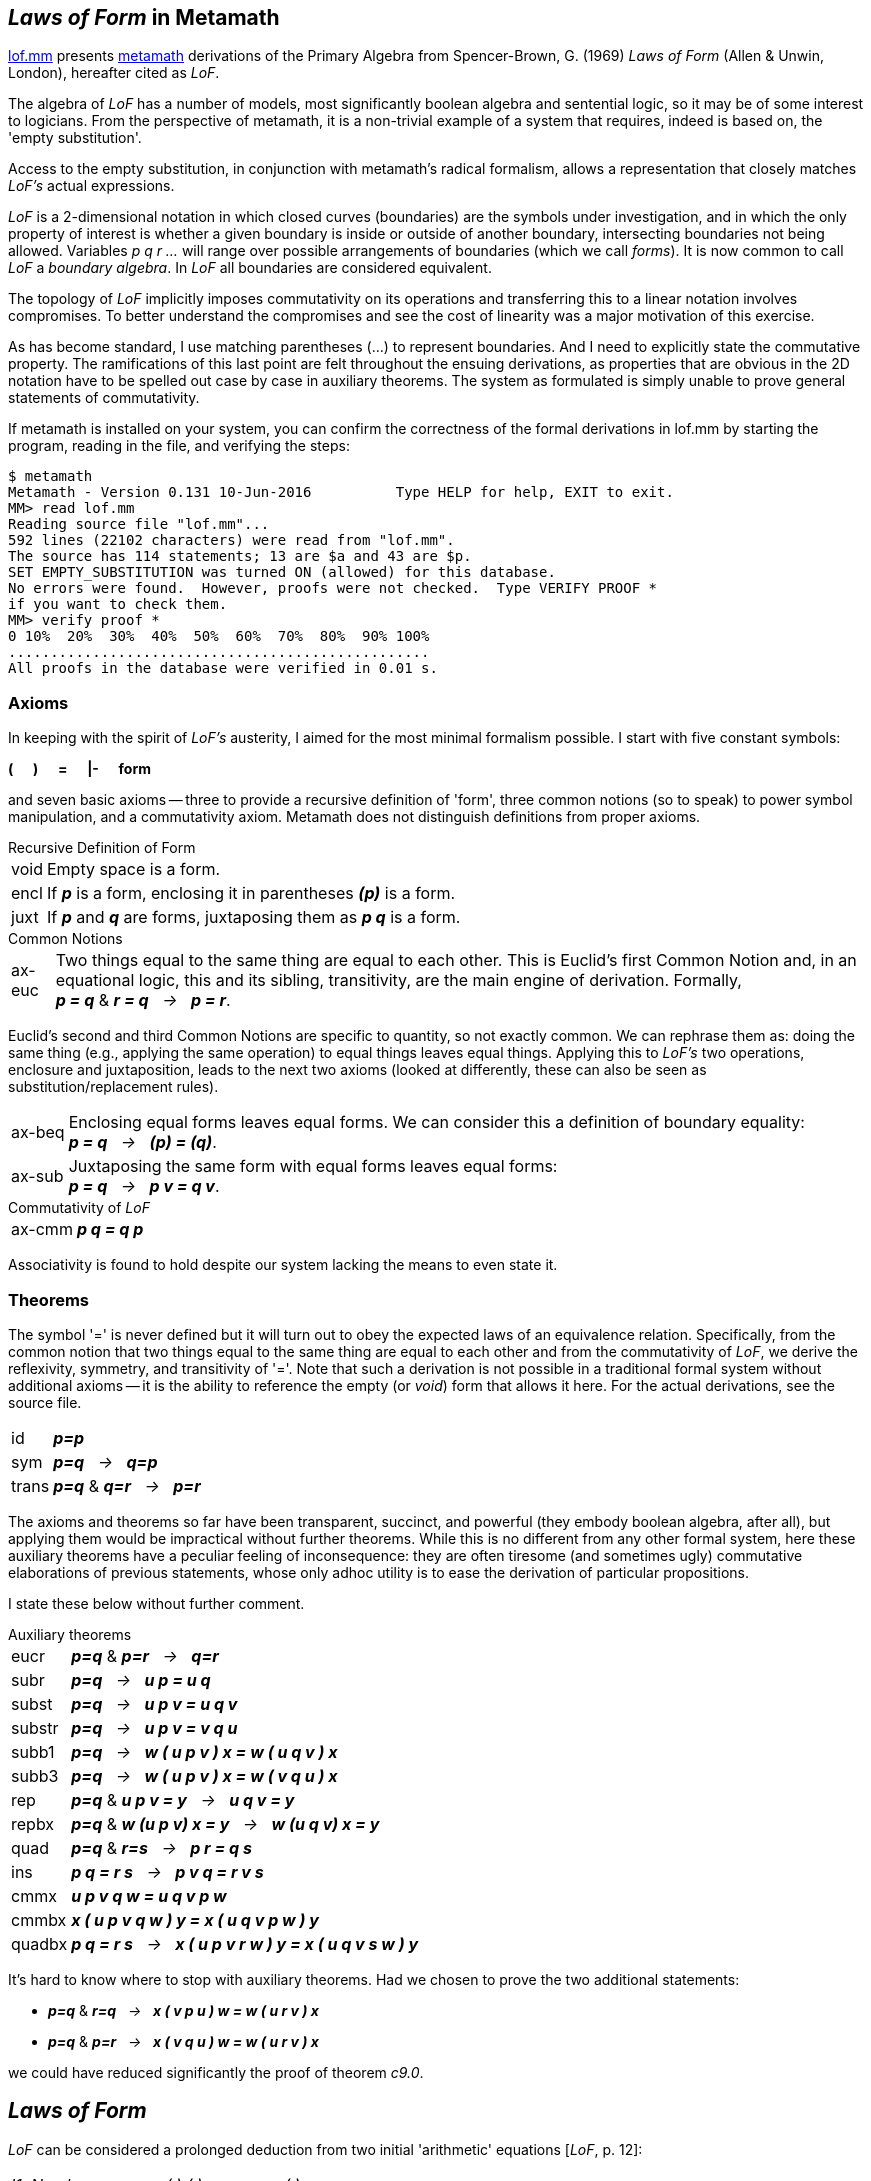 == _Laws of Form_ in Metamath
:source-highlighter: highlight.js
:stem:
:math:
:table-caption!:
:lofmm: https://github.com/naipmoro/lofmm/blob/master/lof.mm
:mm: http://metamath.org

{lofmm}[lof.mm] presents {mm}[metamath] derivations of the Primary Algebra
from Spencer-Brown, G. (1969) _Laws of Form_ (Allen & Unwin, London),
hereafter cited as _LoF_.

The algebra of _LoF_ has a number of models, most significantly boolean 
algebra and sentential logic, so it may be of some interest to logicians. 
From the perspective of metamath, it is a non-trivial example of a system 
that requires, indeed is based on, the 'empty substitution'.

Access to the empty substitution, in conjunction with metamath's radical
formalism, allows a representation that closely matches _LoF's_ actual
expressions.

_LoF_ is a 2-dimensional notation in which closed curves (boundaries) are
the symbols under investigation, and in which the only property of interest
is whether a given boundary is inside or outside of another boundary,
intersecting boundaries not being allowed. Variables _p q r ..._ will range 
over possible arrangements of boundaries (which we call _forms_). It is now 
common to call _LoF_ a _boundary algebra_. In _LoF_ all boundaries are
considered equivalent.

The topology of _LoF_ implicitly imposes commutativity on its operations
and transferring this to a linear notation involves compromises. To better
understand the compromises and see the cost of linearity was a major
motivation of this exercise.

As has become standard, I use matching parentheses (...) to represent 
boundaries. And I need to explicitly state the commutative property. 
The ramifications of this last point are felt throughout the ensuing 
derivations, as properties that are obvious in the 2D notation have to
be spelled out case by case in auxiliary theorems. The system as formulated
is simply unable to prove general statements of commutativity.

////
Although the seven axioms presented below are simple, transparent, and
adequate to the task, they lack the power to prove meta-theorems.
////

If metamath is installed on your system, you can confirm
the correctness of the formal derivations in lof.mm by starting the
program, reading in the file, and verifying the steps:

----
$ metamath
Metamath - Version 0.131 10-Jun-2016          Type HELP for help, EXIT to exit.
MM> read lof.mm
Reading source file "lof.mm"...
592 lines (22102 characters) were read from "lof.mm".
The source has 114 statements; 13 are $a and 43 are $p.
SET EMPTY_SUBSTITUTION was turned ON (allowed) for this database.
No errors were found.  However, proofs were not checked.  Type VERIFY PROOF *
if you want to check them.
MM> verify proof *
0 10%  20%  30%  40%  50%  60%  70%  80%  90% 100%
..................................................
All proofs in the database were verified in 0.01 s.
----

=== Axioms

In keeping with the spirit of _LoF's_ austerity, I aimed for the most
minimal formalism possible. I start with five constant symbols: +

*(* {nbsp}{nbsp}{nbsp} *)* {nbsp}{nbsp}{nbsp} *=* {nbsp}{nbsp}{nbsp}
*|-* {nbsp}{nbsp}{nbsp} *form*

////
[none]
-  *(*
-  *)*
-  *=*
-  *|-*
-  *form*
////

and seven basic axioms -- three to provide a recursive definition of 'form',
three common notions (so to speak) to power symbol manipulation, and a
commutativity axiom. Metamath does not distinguish definitions from proper
axioms.

.Recursive Definition of Form
[horizontal]
void:: Empty space is a form.
encl:: If *_p_* is a form, enclosing it in parentheses *_(p)_* is a form. 
juxt:: If *_p_* and *_q_* are forms, juxtaposing them as *_p q_* is a form. 
 
.Common Notions
[horizontal]
ax-euc:: Two things equal to the same thing are equal to each
    other. This is Euclid's first Common Notion and, in an equational logic,
    this and its sibling, transitivity, are the main engine of derivation.
    Formally, +
    *_p = q_* & *_r = q_* {nbsp} _->_ {nbsp} *_p = r_*.

Euclid's second and third Common Notions are specific to quantity, 
so not exactly common. We can rephrase them as: doing the same thing 
(e.g., applying the same operation) to equal things leaves equal things. 
Applying this to _LoF's_ two operations, enclosure and juxtaposition,
leads to the next two axioms (looked at differently, these can also be
seen as substitution/replacement rules).

//[start=2]
[horizontal]
ax-beq:: Enclosing equal forms leaves equal forms. We can consider this a 
    definition of boundary equality: +
    *_p = q_* {nbsp} _->_ {nbsp} *_(p) = (q)_*.
ax-sub:: Juxtaposing the same form with equal forms leaves equal forms: +
    *_p = q_* {nbsp} _->_ {nbsp} *_p v = q v_*.
    
.Commutativity of _LoF_
[horizontal]
ax-cmm:: *_p q = q p_*

Associativity is found to hold despite our system lacking the means to
even state it.

=== Theorems

The symbol '=' is never defined but it will turn out to obey the expected
laws of an equivalence relation. Specifically, from the common notion 
that two things equal to the same thing are equal to each other and from 
the commutativity of _LoF_, we derive the reflexivity, symmetry, and 
transitivity of '='. Note that such a derivation is not possible in a
traditional formal system without additional axioms -- it is the ability 
to reference the empty (or _void_) form that allows it here. For the actual
derivations, see the source file.

[horizontal]
id:: *_p=p_*
sym:: *_p=q_* {nbsp}  _->_ {nbsp} *_q=p_*
trans::  *_p=q_* & *_q=r_* {nbsp} _->_ {nbsp} *_p=r_*

The axioms and theorems so far have been transparent, succinct, and
powerful (they embody boolean algebra, after all), but applying them
would be impractical without further theorems. While this is no different
from any other formal system, here these auxiliary theorems have a
peculiar feeling of inconsequence: they are often tiresome (and sometimes
ugly) commutative elaborations of previous statements, whose only adhoc
utility is to ease the derivation of particular propositions.

I state these below without further comment.

.Auxiliary theorems
[horizontal]
eucr:: *_p=q_* & *_p=r_* {nbsp} _->_ {nbsp}  *_q=r_*
subr:: *_p=q_* {nbsp} _->_ {nbsp} *_u p = u q_*
subst:: *_p=q_* {nbsp} _->_ {nbsp} *_u p v = u q v_*
substr:: *_p=q_* {nbsp} _->_ {nbsp} *_u p v = v q u_*
subb1:: *_p=q_* {nbsp} _->_ {nbsp} *_w ( u p v ) x = w ( u q v ) x_*
subb3:: *_p=q_* {nbsp} _->_ {nbsp} *_w ( u p v ) x = w ( v q u ) x_*
rep:: *_p=q_* & *_u p v = y_* {nbsp} _->_ {nbsp} *_u q v = y_*
repbx:: *_p=q_* & *_w (u p v) x = y_* {nbsp} _->_ {nbsp} *_w (u q v) x = y_*
quad:: *_p=q_* & *_r=s_* {nbsp} _->_ {nbsp} *_p r = q s_*
ins:: *_p q = r s_* {nbsp} _->_ {nbsp} *_p v q = r v s_*
cmmx:: *_u p v q w = u q v p w_*
cmmbx:: *_x ( u p v q w ) y = x ( u q v p w ) y_*
quadbx:: *_p q = r s_* {nbsp} _->_ {nbsp} *_x ( u p v r w ) y = x ( u q v s w ) y_*

It's hard to know where to stop with auxiliary theorems. Had we chosen 
to prove the two additional statements:
[none]
- *_p=q_* & *_r=q_* {nbsp} _->_ {nbsp} *_x ( v p u ) w = w ( u r v ) x_*
- *_p=q_* & *_p=r_* {nbsp} _->_ {nbsp} *_x ( v q u ) w = w ( u r v ) x_*

we could have reduced significantly the proof of theorem _c9.0_.

== _Laws of Form_
_LoF_ can be considered a prolonged deduction from two initial 'arithmetic'
equations [_LoF_, p. 12]:

////
[literal]
----
   I1. Number   () () = ()
   I2. Order    (())  =   
----
////

--
[cols="<4e,>2e,^1,<4e",grid="none",frame="none",width="50%"]
|===
|I1. Number   |( )  ( ) |= |( )
|I2. Order    |( ( ) ) |= |{blank}
|===
--

As mentioned, one of the models of _LoF_ is sentential logic:

[cols="<4e,^1,^6e",grid="none",frame="none",width="40%"]
|===
|{nbsp}{nbsp}T |&equiv;     |( )
|{nbsp}{nbsp}F |&equiv;     |{blank} 
|&not;p        |&equiv;     |( p )
|p &or; q      |&equiv;     |p q   
|p &and; q     |&equiv;     |( ( p ) ( q ) )   
|p -> q        |&equiv;     |( p ) q
|p &harr; q    |&equiv;     |( ( p ) ( q ) ) ( p q )
|===

The algebra is self-dual. If we interchange _T_ and _F_, the algebraic laws 
continue to hold, with juxtaposition now interpreted as conjunction:

[cols="<4e,^1,^6e",grid="none",frame="none",width="40%"]
|===
|{nbsp}{nbsp}T |&equiv;     |{blank}
|{nbsp}{nbsp}F |&equiv;     |( )
|&not;p        |&equiv;     |( p )
|p &or; q      |&equiv;     |( ( p ) ( q ) )
|p &and; q     |&equiv;     |p q
|p -> q        |&equiv;     |( p ( q ) )
|p &harr; q    |&equiv;     |( ( ( p ) ( q ) ) ( p q ) )
|===

In keeping with standard practice, I use the first interpretation
(juxtaposition as disjunction). When refering to the second interpretation,
I call it the 'dual interpretation'.

Spencer-Brown begins with the two axioms:
////
[literal]
----
  J1. Position                 ((p) p) = 
  J2. Transposition            ((p r) (q r)) = ((p) (q)) r
----
////

[cols="<25e,>25e,^1,<20e",grid="none",frame="none",width="80%"]
|===
|J1. Position          |((p) p) |= |{blank}
|J2. Transposition     |\((p r) (q r)) |= |\((p) (q)) r
|===

and deduces the following consequences [_LoF_, pp. 28-35]:

////
[literal]
----
  C1. Reflexion                ((a)) = a
  C2. Generation               (a b) b = (a) b
  C3. Integration              () a = ()
  C4. Occultation              ((a) b) a = a
  C5. Iteration                a a = a
  C6. Extension                ((a) (b)) ((a) b) = a
  C7. Echelon                  (((a) b) c) = (a c) ((b) c)
  C8. Modified transposition   ((a) (b r) (c r)) = ((a) (b) (c)) ((a) (r))
  C9. Crosstransposition       (((b) (r)) ((a) (r)) ((x) r) ((y) r)) = 
                               ((r) a b) (r x y)
----
////

[cols="<25e,>26e,^1,<20e",grid="none",frame="none",width="80%"]
|===
|C1. Reflexion  |\((a))|=|a
|C2. Generation |(a b) b |= |(a) b
|C3. Integration |() a |= |()
|C4. Occultation |((a) b) a |= |a
|C5. Iteration  |a a |= |a
|C6. Extension  |\((a) (b)) ((a) b) |= |a
|C7. Echelon   |(((a) b) c) |= |(a c) ((b) c)
|C8. Modified transposition |\((a) (b r) (c r)) |= |\((a) (b) (c)) \((a) (r))
|C9. Crosstransposition |\(((b) (r)) \((a) (r)) \((x) r) ((y) r)) |=|((r) a b) (r x y)
|===

To see that _J1_ and _J2_ constitute a complete set of axioms, refer to
chapter 9 of _LoF_ [pp. 50-52].

One of the goals of lof.mm was to establish different bases (initial 
axioms) for the algebra. To do this in one file, I need a way to reference
the same theorems in the different bases. Retaining Spencer-Brown's original
numbering scheme for cross-referencing, I label the theorems as _ck.n (jk.n)_,
where _ck (jk)_ refers to _LoF's_ _Ck (Jk)_ and _n_ refers to the basis under
consideration. In other words, _ck.n = ck.m  (jk.n = jk.m)_ for all _n, m_.
_LoF's_ system is _n = 0_.

=== Summary of Results


==== System~0~

This version follows _LoF_ and was the original proof of concept, so not
much more needs to be said. There is one difference -- theorem *C5* is derived
before *C4* -- and so for those interested, I show the derivation below, as
expressed by metamath.

First the axioms:

.Basis~0~
[cols="<2s,>4e,^1,<4e",grid="none",frame="none",width="50%"]
|===
|j1.0  |( ( p ) p ) |= |{blank}
|j2.0  |( ( p r ) ( q r ) ) |= |( ( p ) ( q ) ) r
|===

and the first two theorems:

.Theorems~0~
[cols="<2s,>4e,^1,<4e",grid="none",frame="none",width="50%"]
|===
|c1.0  |( ( p ) ) |= |p
|c2.0  |( p q ) q |= |( p ) q
|===

////
Here's the proof of c5.0 latexmath:[\;\;\;\;\; p \,p = p]

[latexmath]
++++
\begin{align}
     1 && &  ( ( p ) p ) p = ( ( p ) ) p   & \text{c2.0} \notag
  \\ 2 && &  ( ( p ) ) = p                 & \text{c1.0} \notag
  \\ 3 && &  ( ( p ) ) p = p \,p           & \text{2,subst} \notag
  \\ 4 && &  ( ( p ) p ) p = p \,p         & \text{1,3,trans} \notag
  \\ 5 && &  ( ( p ) p ) =                 & \text{j1.0} \notag
  \\ 6 && &  ( ( p ) p ) p = p             & \text{5,subst} \notag
  \\ 7 && &  p \,p = p                     & \text{4,6,eucr} \notag
\end{align}
++++
////

.Proof of c5.0
[cols="<1,<4,<3",grid="none",frame="none",width="50%"]
|===
|1 |( ( p ) p ) p = ( ( p ) ) p  |(*c2.0*)
|2 |( ( p ) ) = p                |(*c1.0*)
|3 |( ( p ) ) p = p p            |(2, *subst*)
|4 |( ( p ) p ) p = p p          |(1,3, *trans*)
|5 |( ( p ) p ) =                |(*j1.0*)
|6 |( ( p ) p ) p = p            |(5, *subst*)
|7 |p p = p                      |(4,6, *eucr*)
|===

==== System~1~

Although System~0~ is the only one demonstrated by Spencer-Brown, and so
can be considered canonical, he mentions in his notes an alternate basis
of *C5* and *C6*, but suggests the derivation is 'both difficult and tedious' 
[_LoF_, p.89]. Readers can decide for themselves whether System~1~ is any 
more complicated than System~0~. The virtue of this basis, as noted by
Spencer-Brown, is the need for only two distinct variables. 

The derivation below ends at the point where both *j1.1* and *j2.1* are 
proved, since that establishes *c5.1* and *c6.1* as a complete basis.

.Basis~1~
[cols="<2s,>5e,^1,<4e",grid="none",frame="none",width="50%"]
|===
|c5.1  |p p |= |p 
|c6.1  |( ( p ) ( q ) ) ( ( p ) q ) |= |p
|===

The following lemma is crucial for the proof of *c1.1* Under the dual
interpretation, it is mildly reminiscent of modus ponens: +

(p &and; (p -> q)) &harr; (p &and; q)

[cols="<2s,>5e,^1,<4e",grid="none",frame="none",width="50%"]
|===
|lem1.1 |p ( ( q ) p ) |= |p q
|===

.Proof of lem1.1
[cols="<1,<10,<3",grid="none",frame="none",width="60%"]
|===
| 1  |( ( q ) ( p ) ) = ( ( p ) ( q ) ) |(*cmmbx*)
| 2  v|( ( p ) ( q ) ) ( ( p ) q ) ( ( q ) ( p ) ) ( ( q ) p )
     = ( ( p ) ( q ) ) ( ( p ) q ) ( ( p ) ( q ) ) ( ( q ) p ) |(1 *subst*)
| 3  v|( ( p ) ( q ) ) ( ( p ) q ) ( ( p ) ( q ) ) ( ( q ) p )
     = ( ( p ) ( q ) ) ( ( p ) ( q ) ) ( ( p ) q ) ( ( q ) p ) |(*cmmx*)
| 4  v|( ( p ) ( q ) ) ( ( p ) q ) ( ( q ) ( p ) ) ( ( q ) p )
     = ( ( p ) ( q ) ) ( ( p ) ( q ) ) ( ( p ) q ) ( ( q ) p ) |(2,3 *trans*)
| 5  |( ( p ) ( q ) ) ( ( p ) ( q ) ) = ( ( p ) ( q ) ) |(*c5.1*)
| 6  v|( ( p ) ( q ) ) ( ( p ) ( q ) ) ( ( p ) q ) ( ( q ) p )
     = ( ( p ) ( q ) ) ( ( p ) q ) ( ( q ) p ) |(5 *ax-sub*)
| 7  v|( ( p ) ( q ) ) ( ( p ) q ) ( ( q ) ( p ) ) ( ( q ) p )
     = ( ( p ) ( q ) ) ( ( p ) q ) ( ( q ) p ) |(4,6 *trans* )
| 8  |( ( p ) ( q ) ) ( ( p ) q ) = p |(*c6.1*)
| 9  |( ( p ) ( q ) ) ( ( p ) q ) ( ( q ) p ) = p ( ( q ) p ) |(8 *ax-sub*)
|10  v|( ( p ) ( q ) ) ( ( p ) q ) ( ( q ) ( p ) ) ( ( q ) p )
     = p ( ( q ) p ) |(7,9 *trans*)
|11  |( ( q ) ( p ) ) ( ( q ) p ) = q |(*c6.1*)
|12  v|( ( p ) ( q ) ) ( ( p ) q ) ( ( q ) ( p ) ) ( ( q ) p )
     = p q | (8,11 *quad*)
|13  |p ( ( q ) p ) = p q |(10,12 *eucr*)
|===

If we now plug _void_ values into *lem1.1's* _p_ variable, we
immediately prove:

[cols="<2s,>5e,^1,<4e",grid="none",frame="none",width="50%"]
|===
|c1.1 |( ( p ) ) |= |p 
|===

And plugging _void_ values into *c1.1's* _p_ variable immediately
proves the *I2* arithmetic initial:

[cols="<2s,>5e,^1,<4e",grid="none",frame="none",width="50%"]
|===
|i2.1 |( ( ) ) |= |{blank} 
|===

*I2* is also directly derivable from the basis by plugging _void_ values
into *c6.1*, followed by two applications of *c5.1*. We now prove one of
the two equations from Basis~0~, *J1*.

[cols="<2s,>5e,^1,<4e",grid="none",frame="none",width="50%"]
|===
|j1.1 |( ( p ) p ) |= |{blank}
|===

.Proof of j1.1
[cols="<1,<10,<4",grid="none",frame="none",width="60%"]
|===
| 1  |( ( p ) ) = p |(*c1.1*)
| 2  |( p ) ( ( p ) ) = ( p ) p |(1 *subr*)
| 3  |( ( p ) ) ( p ) = ( p ) ( ( p ) ) |(*ax-cmm*)
| 4  |( ( ) ) = {blank} |(*i2.1*)
| 5  |( ( ( ) ) ( p ) ) = ( ( p ) ) |(4 *subb1*)

| 6  |( ( ( ) ) p ) = ( p ) |(4 *subb1*)
| 7  |( ( ( ) ) ( p ) ) ( ( ( ) ) p ) = ( ( p ) ) ( p ) |(5,6 *quad*)
| 8  |( ( ( ) ) ( p ) ) ( ( ( ) ) p ) = ( ) |(*c6.1*)
| 9  |( ( p ) ) ( p ) = ( ) |(7,8 *eucr*)
|10  |( p ) ( ( p ) ) = ( ) |(3,9 *eucr*)
|11  |( p ) p = ( ) |(2,10 *eucr*)
|12  |( ( p ) p ) = ( ( ) ) |(11 *ax-beq*)
|13  |( ( p ) p ) = {blank} |(12,4 *trans*)
|===

We now prove *C4*.

[cols="<2s,>5e,^1,<4e",grid="none",frame="none",width="50%"]
|===
|c4.1 |( ( p ) q ) p |= |p
|===

.Proof of c4.1
[cols="<1,<10,<4",grid="none",frame="none",width="60%"]
|===
|1  |( ( p ) ( q ) ) ( ( p ) q ) = p |(*c6.1*)
|2  |( ( p ) ( q ) ) ( ( p ) q ) ( ( p ) q ) = ( ( p ) q ) p |(1 *substr*)
|3  |( ( p ) q ) ( ( p ) q ) = ( ( p ) q ) |(*c5.1*)
|4  v|( ( p ) ( q ) ) ( ( p ) q ) ( ( p ) q )
    = ( ( p ) ( q ) ) ( ( p ) q ) |(3 *subr*)
|5  |( ( p ) q ) p = ( ( p ) ( q ) ) ( ( p ) q ) |(2,4 *eucr*)
|6  |( ( p ) q ) p = p |(5,1 *trans*)
|===

We will need this corollary of *c4.1*:

[cols="<2s,>5e,^1,<4e",grid="none",frame="none",width="50%"]
|===
|c4cor.1 |( p q ) ( p ) |= |( p )
|===

.Proof of c4cor.1
[cols="<1,<10,<4",grid="none",frame="none",width="60%"]
|===
|1  |( ( p ) ) = p |(*c1.1*)
|2  |( ( ( p ) ) q ) ( p ) = ( p q ) ( p ) |(1 *subb1*)
|3  |( ( ( p ) ) q ) ( p ) = ( p ) |(*c4.1*)
|4  |( p q ) ( p ) = ( p ) |(2,3 *eucr*)
|===

And this corollary of *c6.1*:

[cols="<2s,>5e,^1,<4e",grid="none",frame="none",width="50%"]
|===
|c6cor.1 |( ( p ) q ) ( p q ) |= |( q )
|===

.Proof of c6cor.1
[cols="<1,<10,<4",grid="none",frame="none",width="60%"]
|===
|1 | q p = p q |(*ax-cmm*)
|2 | q ( p ) = ( p ) q |(*ax-cmm*)
|3 | ( ( q ) ) = q |(*c1.1*)
|4 | ( ( ( q ) ) ( p ) ) ( ( ( q ) ) p ) = ( q ) |(*c6.1*)
|5 | ( q ( p ) ) ( ( ( q ) ) p ) = ( q ) |(3,4 *repbx*)
|6 | ( q ( p ) ) ( q p ) = ( q ) |(3,5 *repbx*)
|7 | ( ( p ) q ) ( q p ) = ( q ) |(2,6 *repbx*)
|8 | ( ( p ) q ) ( p q ) = ( q ) |(1,7 *repbx*)
|===

We prove *C7*.

[cols="<2s,>5e,^1,<4e",grid="none",frame="none",width="50%"]
|===
|c7.1 |( ( ( p ) q ) r ) |= |( p r ) ( ( q ) r )
|===

Beyond a certain length, proofs become dominated by commutations and
substitutions of equal forms, making them practically unreadable. The full
41-step version of c7.1 is an example (have metamath execute `'show proof c7.1
/lemmon /renumber /no_repeated_steps'` to see all the steps). Below is a much
condensed version where rearrangement of terms and substitution of equals go
unmentioned.

.Condensed proof of c7.1
[cols="<1,<10,<5",grid="none",frame="none",width="75%"]
|===
| 1 v| ( ( ( ( ( p ) q ) r ) ) ( p q ) ) ( ( ( ( ( p ) q ) r ) ) p q ) 
    = ( ( ( p ) q ) r ) |(*c6.1*)
| 2 v| ( ( ( p ) q ) r ( p q ) ) ( ( ( p ) q ) p r q ) 
    = ( ( ( p ) q ) r ) |(*c1.1* twice)
| 3 | ( ( q ) r ) ( ( ( p ) q ) p r q ) = ( ( ( p ) q ) r ) |(*c6cor.1*)
| 4 | ( ( q ) r ) ( p r q ) = ( ( ( p ) q ) r ) |(*c4.1*)
| 5 v| ( ( ( ( ( p ) q ) r ) ) ( ( p ) ( q ) ) ) ( ( ( ( ( p ) q ) r ) ) ( p ) ( q ) ) 
    = ( ( ( p ) q ) r ) |(*c6.1*)
| 6 v| ( ( ( p ) q ) r ( ( p ) ( q ) ) ) ( ( ( p ) q ) r ( p ) ( q ) ) 
    = ( ( ( p ) q ) r ) |(*c1.1* twice)
| 7 | ( p r ) ( ( ( p ) q ) r ( p ) ( q ) ) = ( ( ( p ) q ) r ) |(*c6.1*)
| 8 | ( p r ) ( ( p ) ( q ) r ) = ( ( ( p ) q ) r ) |(*c4cor.1*)
| 9 v| ( p r ) ( p r q ) ( ( q ) r ) ( ( p ) ( q ) r ) 
    = ( ( ( p ) q ) r ) ( ( ( p ) q ) r ) |(4,8 *quad*)
|10 v| ( p r ) ( p r q ) ( ( q ) r ) ( ( p ) ( q ) r ) 
    = ( ( ( p ) q ) r ) |(*c5.1*)
|11 | ( ( ( p ) q ) r ) = ( p r ) ( ( q ) r ) |(*c4.1* twice)
|===

////
.Proof of c7.1
[cols="<1,<10,<5",grid="none",frame="none",width="75%"]
|===
| 1 | r ( q ) = ( q ) r |(*ax-cmm*)
| 2 | r p = p r |(*ax-cmm*)
| 3 | ( r ( q ) ( p ) ) ( r ( q ) ) = ( r ( q ) ) |(*c4cor.1*)
| 4 | ( p ) r ( q ) = r ( q ) ( p ) |(*ax-cmm*)
| 5 v| ( r ( q ) ) ( r p ) ( ( p ) r ( q ) )
    = ( r p ) ( ( p ) r ( q ) ) ( r ( q ) ) |(*ax-cmm*)
| 6 | ( r p q ) ( r p ) = ( r p ) |(*c4cor.1*)
| 7 | ( ( p ) q ) ( p q ) = ( q ) |(*c6cor.1*)
| 8 | ( ( p ) q ) r = r ( ( p ) q ) |(*ax-cmm*)
| 9 | ( ( p ) q ) p = p |(*c4.1*)
|10 | ( ( p ) q ) r = r ( ( p ) q ) |(*ax-cmm*)
|11 | ( ( ( ( p ) q ) r ) ) = ( ( p ) q ) r | (*c1.1*)
|12 | ( ( ( ( p ) q ) r ) ) = ( ( p ) q ) r |(*c1.1*)
|13 v| ( ( ( ( ( p ) q ) r ) ) ( p q ) ) ( ( ( ( ( p ) q ) r ) ) p q )
    = ( ( ( p ) q ) r ) |(*c6.1*)
|14 v| ( ( ( p ) q ) r ( p q ) ) ( ( ( ( ( p ) q ) r ) ) p q )
    = ( ( ( p ) q ) r ) |(12,13 *repbx*)
|15 v| ( ( ( p ) q ) r ( p q ) ) ( ( ( p ) q ) r p q )
    = ( ( ( p ) q ) r ) |(11,14 *repbx*)
|16 v| ( ( ( p ) q ) r ( p q ) ) ( r ( ( p ) q ) p q )
    = ( ( ( p ) q ) r ) |(10,15 *repbx*)
|17 v| ( ( ( p ) q ) r ( p q ) ) ( r p q )
    = ( ( ( p ) q ) r ) |(9,16 *repbx*)
|18 v| ( r ( ( p ) q ) ( p q ) ) ( r p q )
    = ( ( ( p ) q ) r ) |(8,17 *repbx*)
|19 | ( r ( q ) ) ( r p q ) = ( ( ( p ) q ) r ) |(7,18 *repbx*)
|20 | ( q ( p ) ) ( q ) = ( q ) |(*c4cor.1*)
|21 | ( p ) r ( ( p ) q ) ( q ) = ( p ) r ( q ( p ) ) ( q ) |(*cmmbx*)
|22 v| ( r p ) ( ( ( p ) q ) r ( p ) ( q ) )
    = ( r p ) ( ( p ) r ( ( p ) q ) ( q ) ) |(*cmmbx*)
|23 | ( ( p ) ( q ) ) ( ( p ) q ) = p |(*c6.1*)
|24 v| ( ( p ) q ) ( ( p ) ( q ) )
    = ( ( p ) ( q ) ) ( ( p ) q ) |(*ax-cmm*)
|25 | ( ( p ) q ) r = r ( ( p ) q ) |(*ax-cmm*)
|26 | ( ( ( ( p ) q ) r ) ) = ( ( p ) q ) r | (*c1.1*)
|27 | ( ( ( ( p ) q ) r ) ) = ( ( p ) q ) r | (*c1.1*)
|28 v|( ( ( ( ( p ) q ) r ) ) ( ( p ) ( q ) ) )
    ( ( ( ( ( p ) q ) r ) ) ( p ) ( q ) )
    = ( ( ( p ) q ) r ) |(*c6.1*)
|29 v| ( ( ( p ) q ) r ( ( p ) ( q ) ) )
    ( ( ( ( ( p ) q ) r ) ) ( p ) ( q ) ) = ( ( ( p ) q ) r ) |(27,28 *repbx*)
|30 v| ( ( ( p ) q ) r ( ( p ) ( q ) ) )
    ( ( ( p ) q ) r ( p ) ( q ) ) = ( ( ( p ) q ) r ) |(26,29 *repbx*)
|31 v| ( r ( ( p ) q ) ( ( p ) ( q ) ) )
    ( ( ( p ) q ) r ( p ) ( q ) ) = ( ( ( p ) q ) r ) |(25,30 *repbx*)
|32 v| ( r ( ( p ) ( q ) ) ( ( p ) q ) )
    ( ( ( p ) q ) r ( p ) ( q ) ) = ( ( ( p ) q ) r ) |(24,31 *repbx*)
|33 | ( r p ) ( ( ( p ) q ) r ( p ) ( q ) ) = ( ( ( p ) q ) r ) |(23,32 *repbx*)
|34 | ( r p ) ( ( p ) r ( ( p ) q ) ( q ) ) = ( ( ( p ) q ) r ) |(22,33 *eucr*)
|35 | ( r p ) ( ( p ) r ( q ( p ) ) ( q ) ) = ( ( ( p ) q ) r ) |(21,34 *repbx*)
|36 | ( r p ) ( ( p ) r ( q ) ) = ( ( ( p ) q ) r ) |(20,35 *repbx*)
|37 v| ( r ( q ) ) ( r p q ) ( r p ) ( ( p ) r ( q ) )
    = ( ( ( p ) q ) r ) ( ( ( p ) q ) r ) |(19,36 *quad*)
|38 | ( ( ( p ) q ) r ) ( ( ( p ) q ) r ) = ( ( ( p ) q ) r ) |(*c5.1*)
|39 v| ( r ( q ) ) ( r p q ) ( r p ) ( ( p ) r ( q ) )
    = ( ( ( p ) q ) r ) |(37,38 *trans*)
|40 | ( r ( q ) ) ( r p ) ( ( p ) r ( q ) ) = ( ( ( p ) q ) r ) |(6,39 *rep*)
|41 | ( r p ) ( ( p ) r ( q ) ) ( r ( q ) ) = ( ( ( p ) q ) r ) |(5,40 *rep*)
|42 | ( r p ) ( r ( q ) ( p ) ) ( r ( q ) ) = ( ( ( p ) q ) r ) |(4,41 *repbx*)
|43 | ( r p ) ( r ( q ) ) = ( ( ( p ) q ) r ) |(3,42 *rep*)
|44 | ( p r ) ( r ( q ) ) = ( ( ( p ) q ) r ) |(2,43 *repbx*)
|45 | ( p r ) ( ( q ) r ) = ( ( ( p ) q ) r ) |(1,44 *repbx*)
|46 | ( ( ( p ) q ) r ) = ( p r ) ( ( q ) r ) |(45 *sym*)
|===
////

We can now prove the second of the two equations from Basis~0~, *J2*.
This completes the proof that Basis~1~ is at least as powerful as Basis~0~.

[cols="<2s,>5e,^1,<4e",grid="none",frame="none",width="50%"]
|===
|j2.1 |( ( p ) ( q ) ) r |= |( ( p r ) ( q r ) )
|===

.Proof of j2.1
[cols="<1,<10,<4",grid="none",frame="none",width="60%"]
|===
|1  |( ( ( ( p ) ( q ) ) r ) ) = ( ( p ) ( q ) ) r |(*c1.1*)
|2  |( ( ( p ) ( q ) ) r ) = ( p r ) ( ( ( q ) ) r ) |(*c7.1*)
|3  |( ( q ) ) = q |(*c1.1*)
|4  |( p r ) ( ( ( q ) ) r ) = ( p r ) ( q r ) |(3 *subb1*)
|5  |( ( ( p ) ( q ) ) r ) = ( p r ) ( q r ) |(2,4 *trans*)
|6  |( ( ( ( p ) ( q ) ) r ) ) = ( ( p r ) ( q r ) ) |(5 *ax-beq*)
|7  |( ( p ) ( q ) ) r = ( ( p r ) ( q r ) ) |(1,6 *eucr*)
|===

==== System~2~

Having shown that *C5* and *C6* form a basis, I now show that *C6* alone
suffices. The derivation ends at the point where *c5.2* is proved, since
that establishes that Basis~2~ is at least as powerful as Basis~1~.

.Basis~2~

[cols="<2s,>5e,^1,<4e",grid="none",frame="none",width="50%"]
|===
|c6.2  |( ( p ) ( q ) ) ( ( p ) q ) |= |p
|===

An important lemma used in the proof of *c1.2*:

[cols="<2s,>5e,^1,<4e",grid="none",frame="none",width="50%"]
|===
|lem2.2 |( p ) p |= |( q ) q
|===

This is a condensed proof.

.Condensed proof of lem2.2
[cols="<1,<10,<3",grid="none",frame="none",width="65%"]
|===
| 1 | ( ( ( p ) ) ( ( q ) ) ) ( ( ( p ) ) ( q ) ) = ( p ) |(*c6.2*)
| 2 | ( ( p ) ( ( q ) ) ) ( ( p ) ( q ) ) = p |(*c6.2*)
| 3 | ( ( ( q ) ) ( ( p ) ) ) ( ( ( q ) ) ( p ) ) = ( q ) |(*c6.2*)
| 4 | ( ( q ) ( ( p ) ) ) ( ( q ) ( p ) ) = q |(*c6.2*)
| 5 v| ( ( ( p ) ) ( ( q ) ) ) ( ( ( p ) ) ( q ) )
    ( ( p ) ( ( q ) ) ) ( ( p ) ( q ) ) = ( p ) p |(1,2 *quad*)
| 6 v| ( ( ( p ) ) ( ( q ) ) ) ( ( ( p ) ) ( q ) )
    ( ( p ) ( ( q ) ) ) ( ( q ) ( p ) ) = ( q ) q |(3,4 *quad*)
| 7 | ( p ) p = ( q ) q |(5,6 *euc*)
|===

////
.Proof of lem2.2
[cols="<1,<10,<3",grid="none",frame="none",width="65%"]
|===
| 1  | ( ( q ) ( ( p ) ) ) ( ( q ) ( p ) ) = q |(*c6.2*)
| 2  | ( p ) ( q ) = ( q ) ( p ) |(*ax-cmm*)
| 3  | ( ( p ) ) ( q ) = ( q ) ( ( p ) ) |(*ax-cmm*)
| 4  | ( ( ( q ) ) ( ( p ) ) ) ( ( ( q ) ) ( p ) ) = ( q ) |(*c6.2*)
| 5  | ( ( ( p ) ) ( ( q ) ) ) ( ( ( p ) ) ( q ) ) = ( p ) |(*c6.2*)
| 6  | ( ( p ) ( ( q ) ) ) ( ( p ) ( q ) ) = p |(*c6.2*)
| 7 v| ( ( ( p ) ) ( ( q ) ) ) ( ( ( p ) ) ( q ) )
    ( ( p ) ( ( q ) ) ) ( ( p ) ( q ) )
    = ( p ) p |(5,6 *quad*)
| 8  | ( ( p ) ) ( ( q ) ) = ( ( q ) ) ( ( p ) ) |(*ax-cmm*)
| 9 v| ( ( ( p ) ) ( ( q ) ) ) ( ( ( p ) ) ( q ) )
    ( ( p ) ( ( q ) ) ) ( ( p ) ( q ) )
    = ( ( ( q ) ) ( ( p ) ) ) ( ( ( p ) ) ( q ) )
    ( ( p ) ( ( q ) ) ) ( ( p ) ( q ) ) |(8 *subb1*)
|10 v| ( p ) p
    = ( ( ( q ) ) ( ( p ) ) ) ( ( ( p ) ) ( q ) )
    ( ( p ) ( ( q ) ) ) ( ( p ) ( q ) ) |(7,9 *eucr*)
|11  | ( p ) ( ( q ) ) = ( ( q ) ) ( p ) |(*ax-cmm*)
|12  | ( ( p ) ( ( q ) ) ) = ( ( ( q ) ) ( p ) ) |(11 *ax-beq*)
|13 v| ( ( ( q ) ) ( ( p ) ) ) ( ( ( p ) ) ( q ) )
    ( ( p ) ( ( q ) ) ) ( ( p ) ( q ) )
    = ( ( ( q ) ) ( ( p ) ) ) ( ( ( p ) ) ( q ) )
    ( ( ( q ) ) ( p ) ) ( ( p ) ( q ) ) |(12 *subst*)
|14 v| ( p ) p
    = ( ( ( q ) ) ( ( p ) ) ) ( ( ( p ) ) ( q ) )
    ( ( ( q ) ) ( p ) ) ( ( p ) ( q ) ) |(10,13 *trans*)
|15 v| ( ( ( q ) ) ( ( p ) ) ) ( ( ( p ) ) ( q ) )
    ( ( ( q ) ) ( p ) ) ( ( p ) ( q ) )
    = ( ( ( q ) ) ( ( p ) ) ) ( ( ( q ) ) ( p ) )
    ( ( ( p ) ) ( q ) ) ( ( p ) ( q ) ) |(*cmmx*)
|16 v| ( p ) p
    = ( ( ( q ) ) ( ( p ) ) ) ( ( ( q ) ) ( p ) )
    ( ( ( p ) ) ( q ) ) ( ( p ) ( q ) ) |(14,15 *trans*)
|17 v| ( ( ( q ) ) ( ( p ) ) ) ( ( ( q ) ) ( p ) )
    ( ( ( p ) ) ( q ) ) ( ( p ) ( q ) )
    = ( p ) p |(16 *sym*)
|18  | ( q ) ( ( ( p ) ) ( q ) ) ( ( p ) ( q ) ) = ( p ) p |(4,17 *rep*)
|19  | ( q ) ( ( q ) ( ( p ) ) ) ( ( p ) ( q ) ) = ( p ) p |(3,18 *repbx*)
|20  | ( q ) ( ( q ) ( ( p ) ) ) ( ( q ) ( p ) ) = ( p ) p |(2,19 *repbx*)
|21  | ( q ) q = ( p ) p |(1,20 *rep*)
|22  | ( p ) p = ( q ) q |(21 *sym*)
|===
////

Axiom *B3* from Meguire (2007) _Boundary Algebra: A Simple Notation for
Boolean Algebra and the Truth Functors_ follows immediately from
*lem2.2* by plugging _void_ values into _q_.

[cols="<2s,>5e,^1,<4e",grid="none",frame="none",width="50%"]
|===
|b3.2 |( p ) p |= |( )
|===

Now we prove *c1.2*.

[cols="<2s,>5e,^1,<4e",grid="none",frame="none",width="50%"]
|===
|c1.2 |( ( p ) ) |= |p
|===

.Proof of c1.2
[cols="<1,<10,<3",grid="none",frame="none",width="60%"]
|===
| 1 | ( ( p ) ) ( p ) = ( p ) ( ( p ) ) |(*ax-cmm*)
| 2 | ( ( ( p ) ) ) ( p ) = ( p ) ( ( ( p ) ) ) |(*ax-cmm*)
| 3 v| ( ( ( p ) ) ( p ) ) ( ( ( ( p ) ) ) ( p ) )
    = ( ( ( ( p ) ) ) ( p ) ) ( ( ( p ) ) ( p ) ) |(*ax-cmm*)
| 4 | ( ( ( p ) ) ) ( ( p ) ) = ( ( p ) ) ( p ) |(*lem2.2*)
| 5 | ( ( ( ( p ) ) ) ( ( p ) ) ) ( ( ( ( p ) ) ) ( p ) )
    = ( ( p ) ) |(*c6.2*)
| 6 | ( ( ( p ) ) ( p ) ) ( ( ( ( p ) ) ) ( p ) ) = ( ( p ) ) |(4,5 *repbx*)
| 7 | ( ( ( ( p ) ) ) ( p ) ) ( ( ( p ) ) ( p ) ) = ( ( p ) ) |(3,6 *rep*)
| 8 | ( ( p ) ( ( ( p ) ) ) ) ( ( ( p ) ) ( p ) ) = ( ( p ) ) |(2,7 *repbx*)
| 9 | ( ( p ) ( ( ( p ) ) ) ) ( ( p ) ( ( p ) ) ) = ( ( p ) ) |(1,8 *repbx*)
|10 | ( ( p ) ( ( ( p ) ) ) ) ( ( p ) ( ( p ) ) ) = p |(*c6.2*)
|11 | ( ( p ) ) = p |(9,10 *eucr*)
|===

Next we prove *J1*.

[cols="<2s,>5e,^1,<4e",grid="none",frame="none",width="50%"]
|===
|j1.2 |( ( p ) p ) |= |{blank}
|===

.Proof of j1.2
[cols="<1,<10,<3",grid="none",frame="none",width="60%"]
|===
| 1 | ( p ) p = ( ) |(*b3.2*)
| 2 | ( ( p ) p ) = ( ( ) ) |(1 *ax-beq*)
| 3 | ( ( ) ) = {blank} |(*c1.2*)
| 4 | ( ( p ) p ) = {blank} |(2,3 *trans*)
|===

Another lemma.

[cols="<2s,>5e,^1,<4e",grid="none",frame="none",width="50%"]
|===
|lem3.2 |( p p ) |= |( ( ( p ) ) ( ( p ) ) )
|===

.Proof of lem3.2
[cols="<1,<10,<3",grid="none",frame="none",width="60%"]
|===
| 1 | ( ( p ) ) = p |(*c1.2*)
| 2 | p = ( ( p ) ) |(1 *sym*)
| 3 | ( p p ) = ( p p ) |(*id*)
| 4 | ( ( ( p ) ) p ) = ( p p ) |(2,3 *repbx*)
| 5 | ( ( ( p ) ) ( ( p ) ) ) = ( p p ) |(2,4 *repbx*)
| 6 | ( p p ) = ( ( ( p ) ) ( ( p ) ) ) |(5 *sym*)
|===

We can finally prove *C5*, which demonstrates that Basis~2~ is at least as
strong as Basis~1~.

[cols="<2s,>5e,^1,<4e",grid="none",frame="none",width="50%"]
|===
|c5.2 |p p |= |p
|===

.Proof of c5.2
[cols="<1,<10,<3",grid="none",frame="none",width="60%"]
|===
| 1 | ( ( ( p ) ) ( ( p ) ) ) ( ( ( p ) ) ( p ) ) = ( p ) |(*c6.2*)
| 2 | ( p p ) = ( ( ( p ) ) ( ( p ) ) ) |(*lem3.2*)
| 3 | ( ( ( p ) ) ( p ) ) = {blank} |(*j1.2*)
| 4 | {nbsp}{nbsp}{nbsp}{nbsp}{nbsp}{nbsp} = ( ( ( p ) ) ( p ) ) |(3 *sym*)
| 5 | ( ( p p ) ) = p p |(*c1.2*)
| 6 | ( ( p p ) ( ( ( p ) ) ( p ) ) ) = p p |(4,5 *repbx*)
| 7 | ( ( ( ( p ) ) ( ( p ) ) ) ( ( ( p ) ) ( p ) ) ) = p p |(2,6 *repbx*)
| 8 | ( ( p ) ) = p p |(1,7 *repbx*)
| 9 | ( ( p ) ) = p |(*c1.2*)
|10 | p p = p |(8,9 *eucr*)
|===

==== System~3~

Here we derive *C6* from the Robbins equation, demonstrating that a Robbins
algebra is a boolean algebra. The more familiar form of the Robbins equation
is  _\((p q) (p (q))) = p_, but for this exercise I'll be using the
equivalent form:

[cols="<2s,>5e,^1,<4e",grid="none",frame="none",width="50%"]
|===
|robbins |( ( ( p ) q ) ( p q ) ) |= |q
|===

First we prove *J1*.

[cols="<2s,>5e,^1,<4e",grid="none",frame="none",width="50%"]
|===
|j1.3 |( ( p ) p ) |= |{blank}
|===

.Proof of j1.3
[cols="<1,<10,<3",grid="none",frame="none",width="60%"]
|===
| 1 | ( ( ( q ) p ) ( q p ) ) = p |(*robbins*)
| 2 | p = ( ( ( q ) p ) ( q p ) ) |(1 *sym*)
| 3 | ( p ) = ( ( ( ( q ) p ) ( q p ) ) ) | (2 *ax-beq*)
| 4 v| ( p ) p
    = ( ( ( ( q ) p ) ( q p ) ) ) ( ( ( q ) p ) ( q p ) ) |(3,2 *quad*)
| 5 v| ( ( p ) p )
    = ( ( ( ( ( q ) p ) ( q p ) ) ) ( ( ( q ) p ) ( q p ) ) ) |(4 *ax-beq*)
| 6 | ( ( ( ( ( q ) p ) ( q p ) ) ) ( ( ( q ) p ) ( q p ) ) ) = |(*robbins*)
| 7 | ( ( p ) p ) = {blank} |(5,6 *trans*)
|===

Next we prove *C1*.

[cols="<2s,>5e,^1,<4e",grid="none",frame="none",width="50%"]
|===
|c1.3 | ( ( p ) ) |= |p
|===

.Proof of c1.3
[cols="<1,<10,<4",grid="none",frame="none",width="60%"]
|===
| 1 | p ( ( p ) ) = ( ( p ) ) p |(*ax-cmm*)
| 2 | ( p ( ( p ) ) ) = ( ( ( p ) ) p ) |(1 *ax-beq*)
| 3 | ( ( p ( ( p ) ) ) ) = ( ( ( ( p ) ) p ) ) |(2 *ax-beq*)
| 4 | ( ( ( p ) ) ( p ) ) = {blank} |(*robbins*)
| 5 | ( p ) ( ( p ) ) = ( ( p ) ) ( p ) |(*ax-cmm*)
| 6 | ( ( p ) ( ( p ) ) ) = ( ( ( p ) ) ( p ) ) |(5 *ax-beq*)
| 7 | ( ( ( p ) ( ( p ) ) ) ( p ( ( p ) ) ) ) = ( ( p ) ) |(*robbins*)
| 8 | ( ( ( ( p ) ) ( p ) ) ( p ( ( p ) ) ) ) = ( ( p ) ) |(6,7 *repbx*)
| 9 | ( ( p ( ( p ) ) ) ) = ( ( p ) ) |(4,8 *repbx*)
|10 | ( ( ( ( p ) ) p ) ) = ( ( p ) ) |(3,9 *rep*)
|11 | ( ( p ) p ) = {blank} |(*j1.3*)
|12 | ( ( ( ( p ) ) p ) ( ( p ) p ) ) = p |(*robbins*)
|13 | ( ( ( ( p ) ) p ) ) = p |(11,12 *repbx*)
|14 | ( ( p ) ) = p |(10,13 *eucr*)
|===

We now prove *C6*, demonstrating that the Robbins algebra is at least as
powerful as boolean algebra.

[cols="<2s,>5e,^1,<4e",grid="none",frame="none",width="50%"]
|===
|c6.3 |( ( p ) ( q ) ) ( ( p ) q ) |= |p
|===

.Proof of c6.3
[cols="<1,<10,<3",grid="none",frame="none",width="60%"]
|===
| 1 | q ( p ) = ( p ) q |(*ax-cmm*)
| 2 | ( q ) ( p ) = ( p ) ( q ) |(*ax-cmm*)
| 3 | ( ( ( ( q ) ( p ) ) ( q ( p ) ) ) ) = ( ( q ) ( p ) ) ( q ( p ) ) |(*c1.3*)
| 4 | ( ( ( q ) ( p ) ) ( q ( p ) ) ) = ( p ) |(*robbins*)
| 5 | ( ( ( ( q ) ( p ) ) ( q ( p ) ) ) ) = ( ( p ) ) |(4 *ax-beq*)
| 6 | ( ( q ) ( p ) ) ( q ( p ) ) = ( ( p ) ) |(3,5 *eucr*)
| 7 | ( ( p ) ) = p |(*c1.3*)
| 8 | ( ( q ) ( p ) ) ( q ( p ) ) = p |(6,7 *trans*)
| 9 | ( ( p ) ( q ) ) ( q ( p ) ) = p |(2,8 *repbx*)
|10 | ( ( p ) ( q ) ) ( ( p ) q ) = p |(1,9 *repbx*)
|===
